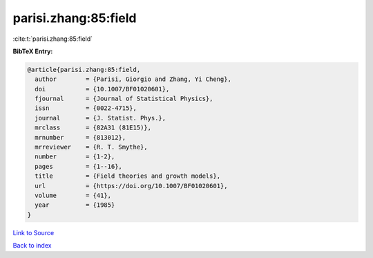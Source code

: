 parisi.zhang:85:field
=====================

:cite:t:`parisi.zhang:85:field`

**BibTeX Entry:**

.. code-block:: bibtex

   @article{parisi.zhang:85:field,
     author        = {Parisi, Giorgio and Zhang, Yi Cheng},
     doi           = {10.1007/BF01020601},
     fjournal      = {Journal of Statistical Physics},
     issn          = {0022-4715},
     journal       = {J. Statist. Phys.},
     mrclass       = {82A31 (81E15)},
     mrnumber      = {813012},
     mrreviewer    = {R. T. Smythe},
     number        = {1-2},
     pages         = {1--16},
     title         = {Field theories and growth models},
     url           = {https://doi.org/10.1007/BF01020601},
     volume        = {41},
     year          = {1985}
   }

`Link to Source <https://doi.org/10.1007/BF01020601},>`_


`Back to index <../By-Cite-Keys.html>`_
